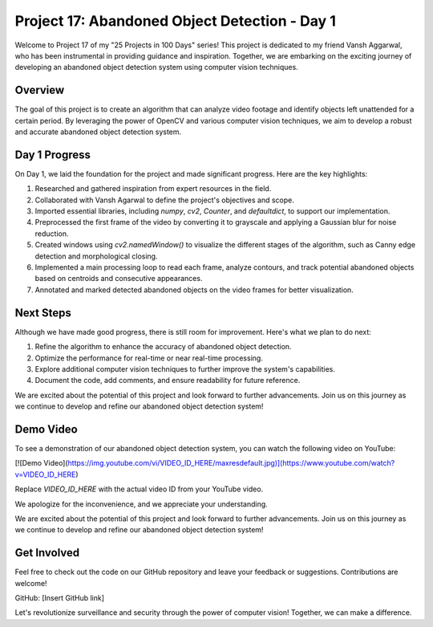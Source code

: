 Project 17: Abandoned Object Detection - Day 1
===============================================

Welcome to Project 17 of my "25 Projects in 100 Days" series! This project is dedicated to my friend Vansh Aggarwal, who has been instrumental in providing guidance and inspiration. Together, we are embarking on the exciting journey of developing an abandoned object detection system using computer vision techniques.

.. raw:: html

   <table>
     <tr>
       <td>
         <a href="https://www.linkedin.com/in/avdhesh-kumar-sharma-751a49225">
           <img src="/linkedin.gif" alt="Avdhesh Kumar Sharma LinkedIn Profile" width="100"/>
         </a>
       </td>
       <td>
         <a href="https://www.linkedin.com/in/vansh-aggarwal-531a6124a">
           <img src="/linkedin.gif" alt="Vansh Aggarwal LinkedIn Profile" width="100"/>
         </a>
       </td>
     </tr>
     <tr>
       <td align="center">Avdhesh Kumar Sharma</td>
       <td align="center">Vansh Aggarwal</td>
     </tr>
   </table>


Overview
--------

The goal of this project is to create an algorithm that can analyze video footage and identify objects left unattended for a certain period. By leveraging the power of OpenCV and various computer vision techniques, we aim to develop a robust and accurate abandoned object detection system.

Day 1 Progress
--------------

On Day 1, we laid the foundation for the project and made significant progress. Here are the key highlights:

1. Researched and gathered inspiration from expert resources in the field.
2. Collaborated with Vansh Agarwal to define the project's objectives and scope.
3. Imported essential libraries, including `numpy`, `cv2`, `Counter`, and `defaultdict`, to support our implementation.
4. Preprocessed the first frame of the video by converting it to grayscale and applying a Gaussian blur for noise reduction.
5. Created windows using `cv2.namedWindow()` to visualize the different stages of the algorithm, such as Canny edge detection and morphological closing.
6. Implemented a main processing loop to read each frame, analyze contours, and track potential abandoned objects based on centroids and consecutive appearances.
7. Annotated and marked detected abandoned objects on the video frames for better visualization.

Next Steps
----------

Although we have made good progress, there is still room for improvement. Here's what we plan to do next:

1. Refine the algorithm to enhance the accuracy of abandoned object detection.
2. Optimize the performance for real-time or near real-time processing.
3. Explore additional computer vision techniques to further improve the system's capabilities.
4. Document the code, add comments, and ensure readability for future reference.

We are excited about the potential of this project and look forward to further advancements. Join us on this journey as we continue to develop and refine our abandoned object detection system!

Demo Video
----------

To see a demonstration of our abandoned object detection system, you can watch the following video on YouTube:

[![Demo Video](https://img.youtube.com/vi/VIDEO_ID_HERE/maxresdefault.jpg)](https://www.youtube.com/watch?v=VIDEO_ID_HERE)

Replace `VIDEO_ID_HERE` with the actual video ID from your YouTube video.

We apologize for the inconvenience, and we appreciate your understanding.


We are excited about the potential of this project and look forward to further advancements. Join us on this journey as we continue to develop and refine our abandoned object detection system!





Get Involved
------------

Feel free to check out the code on our GitHub repository and leave your feedback or suggestions. Contributions are welcome!

GitHub: [Insert GitHub link]

Let's revolutionize surveillance and security through the power of computer vision! Together, we can make a difference.
